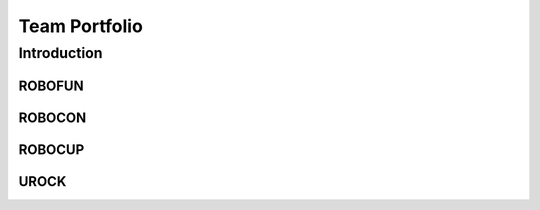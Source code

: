 Team Portfolio
++++++++++++++

Introduction
############

ROBOFUN
=======

ROBOCON
=======

ROBOCUP
=======

UROCK
=====

